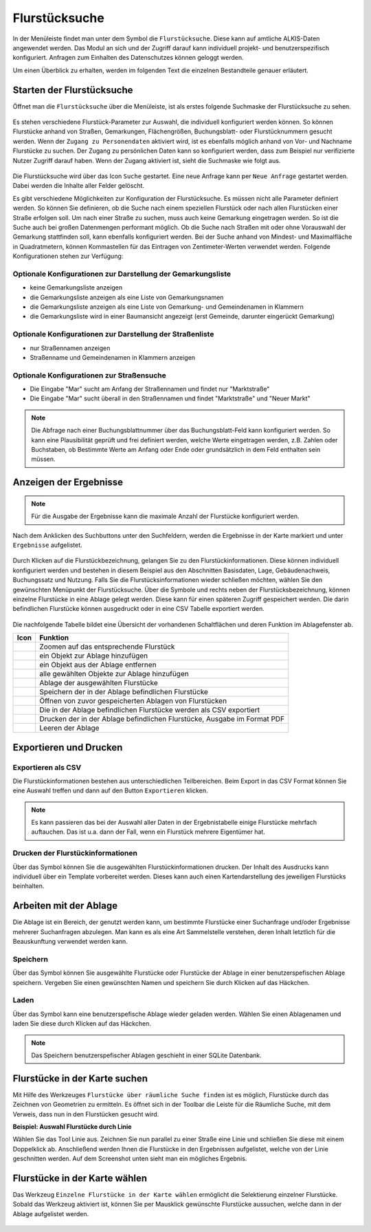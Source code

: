 .. _cadastral_unit_searching:

Flurstücksuche
==============

In der Menüleiste |menu| findet man unter dem Symbol |cadastralunit| die ``Flurstücksuche``.
Diese kann auf amtliche ALKIS-Daten angewendet werden.
Das Modul an sich und der Zugriff darauf kann individuell projekt- und benutzerspezifisch konfiguriert.
Anfragen zum Einhalten des Datenschutzes können geloggt werden.

Um einen Überblick zu erhalten, werden im folgenden Text die einzelnen Bestandteile genauer erläutert.

Starten der Flurstücksuche
--------------------------

Öffnet man die ``Flurstücksuche`` über die Menüleiste, ist als erstes folgende Suchmaske der Flurstücksuche zu sehen.

.. figure:: ../../../screenshots/de/client-user/cadastral_unit_searching_1.png
  :align: center

Es stehen verschiedene Flurstück-Parameter zur Auswahl, die individuell konfiguriert werden können.
So können Flurstücke anhand von Straßen, Gemarkungen, Flächengrößen, Buchungsblatt- oder Flurstücknummern gesucht werden.
Wenn der ``Zugang zu Personendaten`` aktiviert wird, ist es ebenfalls möglich anhand von Vor- und Nachname Flurstücke zu suchen.
Der Zugang zu persönlichen Daten kann so konfiguriert werden, dass zum Beispiel nur verifizierte Nutzer Zugriff darauf haben.
Wenn der Zugang aktiviert ist, sieht die Suchmaske wie folgt aus.

.. figure:: ../../../screenshots/de/client-user/cadastral_unit_searching_6.png
  :align: center

Die Flurstücksuche wird über das Icon |search| ``Suche`` gestartet. Eine neue Anfrage kann per |new_search| ``Neue Anfrage`` gestartet werden.
Dabei werden die Inhalte aller Felder gelöscht.

Es gibt verschiedene Möglichkeiten zur Konfiguration der Flurstücksuche. Es müssen nicht alle Parameter definiert werden.
So können Sie definieren, ob die Suche nach einem speziellen Flurstück oder nach allen Flurstücken einer Straße erfolgen soll.
Um nach einer Straße zu suchen, muss auch keine Gemarkung eingetragen werden. So ist die Suche auch bei großen Datenmengen performant möglich.
Ob die Suche nach Straßen mit oder ohne Vorauswahl der Gemarkung stattfinden soll, kann ebenfalls konfiguriert werden.
Bei der Suche anhand von Mindest- und Maximalfläche in Quadratmetern, können Kommastellen für das Eintragen von Zentimeter-Werten verwendet werden.
Folgende Konfigurationen stehen zur Verfügung:

Optionale Konfigurationen zur Darstellung der Gemarkungsliste
~~~~~~~~~~~~~~~~~~~~~~~~~~~~~~~~~~~~~~~~~~~~~~~~~~~~~~~~~~~~~

* keine Gemarkungsliste anzeigen
* die Gemarkungsliste anzeigen als eine Liste von Gemarkungsnamen
* die Gemarkungsliste anzeigen als eine Liste von Gemarkung- und Gemeindenamen in Klammern
* die Gemarkungsliste wird in einer Baumansicht angezeigt (erst Gemeinde, darunter eingerückt Gemarkung)

Optionale Konfigurationen zur Darstellung der Straßenliste
~~~~~~~~~~~~~~~~~~~~~~~~~~~~~~~~~~~~~~~~~~~~~~~~~~~~~~~~~~

* nur Straßennamen anzeigen
* Straßenname und Gemeindenamen in Klammern anzeigen

Optionale Konfigurationen zur Straßensuche
~~~~~~~~~~~~~~~~~~~~~~~~~~~~~~~~~~~~~~~~~~

* Die Eingabe "Mar" sucht am Anfang der Straßennamen und findet nur "Marktstraße"
* Die Eingabe "Mar" sucht überall in den Straßennamen und findet "Marktstraße" und "Neuer Markt"

.. note::
 Die Abfrage nach einer Buchungsblattnummer über das Buchungsblatt-Feld kann konfiguriert werden.
 So kann eine Plausibilität geprüft und frei definiert werden, welche Werte eingetragen werden, z.B. Zahlen oder Buchstaben,
 ob Bestimmte Werte am Anfang oder Ende oder grundsätzlich in dem Feld enthalten sein müssen.

Anzeigen der Ergebnisse
-----------------------

.. note::
 Für die Ausgabe der Ergebnisse kann die maximale Anzahl der Flurstücke konfiguriert werden.

Nach dem Anklicken des Suchbuttons |search| unter den Suchfeldern, werden die Ergebnisse in der Karte markiert und unter |results| ``Ergebnisse`` aufgelistet.

.. figure:: ../../../screenshots/de/client-user/cadastral_unit_searching_2.png
  :align: center

Durch Klicken auf die Flurstückbezeichnung, gelangen Sie zu den Flurstückinformationen. Diese können individuell konfiguriert werden und
bestehen in diesem Beispiel aus den Abschnitten Basisdaten, Lage, Gebäudenachweis, Buchungssatz und Nutzung.
Falls Sie die Flurstücksinformationen wieder schließen möchten, wählen Sie den gewünschten Menüpunkt der Flurstücksuche.
Über die Symbole |add| und |delete| rechts neben der Flurstücksbezeichnung, können einzelne Flurstücke in eine Ablage gelegt werden.
Diese kann für einen späteren Zugriff gespeichert werden. Die darin befindlichen Flurstücke können ausgedruckt oder in eine CSV Tabelle exportiert werden.

.. figure:: ../../../screenshots/de/client-user/cadastral_unit_searching_4.png
  :align: center

.. Die gewonnenen Ergebnisse können durch klicken des neben dem Objekt stehenden |fokus| Symbol fokussiert werden. Außerdem ist es möglich über das Icon |add| ein Objekt der Ablage hinzu zu fügen oder über das |delete| Icon, ein Objekt wieder aus der Ablage zu entfernen. Oder über das |addall| Icon ebenfalls in der Leiste am unteren Fensterrand ``Alle zur Ablage`` hinzufügen.  So können Sie in der |tab| ``Ablage`` , welche ebenfalls am unteren Fensterrand der ``Flurstücksuche`` zu finden ist, eine Sammlung gesuchter Flurstücke anlegen und diese |save| ``Speichern``, |load| ``Laden``, |csv| als CSV-Datei exportieren oder |print| ``Drucken``.

Die nachfolgende Tabelle bildet eine Übersicht der vorhandenen Schaltflächen und deren Funktion im Ablagefenster ab.

+------------------------+--------------------------------------------------------------------------------------+
| **Icon**               | **Funktion**                                                                         |
+------------------------+--------------------------------------------------------------------------------------+
| |fokus|                | Zoomen auf das entsprechende Flurstück                                               |
+------------------------+--------------------------------------------------------------------------------------+
| |add|                  | ein Objekt zur Ablage hinzufügen                                                     |
+------------------------+--------------------------------------------------------------------------------------+
| |delete|               | ein Objekt aus der Ablage entfernen                                                  |
+------------------------+--------------------------------------------------------------------------------------+
| |addall|               | alle gewählten Objekte zur Ablage hinzufügen                                         |
+------------------------+--------------------------------------------------------------------------------------+
| |tab|                  | Ablage der ausgewählten Flurstücke                                                   |
+------------------------+--------------------------------------------------------------------------------------+
| |save|                 | Speichern der in der Ablage befindlichen Flurstücke                                  |
+------------------------+--------------------------------------------------------------------------------------+
| |load|                 | Öffnen von zuvor gespeicherten Ablagen von Flurstücken                               |
+------------------------+--------------------------------------------------------------------------------------+
| |csv|                  | Die in der Ablage befindlichen Flurstücke werden als CSV exportiert                  |
+------------------------+--------------------------------------------------------------------------------------+
| |print|                | Drucken der in der Ablage befindlichen Flurstücke, Ausgabe im Format PDF             |
+------------------------+--------------------------------------------------------------------------------------+
| |delete_shelf|         | Leeren der Ablage                                                                    |
+------------------------+--------------------------------------------------------------------------------------+

.. Wenn Sie ein einzelnes Objekt angewählt haben, gibt es zusätzlich Funktionen die nur dann möglich sind. Sie können zum einen wieder über das Icon |add| ein Objekt der Ablage hinzu zu fügen oder über das |delete| Icon, ein Objekt wieder aus der Ablage entfernen. Zusätzlich können die Informationen des Objektes gedruckt werden oder weitere Funktionen, ähnlich wie beim ``Auswahl``-Menü, gewählt werden. Die Erklärung für die Funktionen ``Räumliche Suche`` und ``Markieren und Messen`` entnehmen Sie bitte dem jeweiligen Punkt in dieser Hilfe. Über ``Auswahl`` kehren Sie wieder zum ursprünglichen ``Auswahl``-Werkzeug zurück. Über |fokus| ``Hinzoomen`` fokussieren Sie das gewünschte Objekt.

Exportieren und Drucken
-----------------------

Exportieren als CSV
~~~~~~~~~~~~~~~~~~~

Die Flurstückinformationen bestehen aus unterschiedlichen Teilbereichen. Beim Export in das CSV Format können Sie eine Auswahl treffen und dann auf den Button ``Exportieren`` klicken.

.. figure:: ../../../screenshots/de/client-user/cadastral_unit_searching_area_csv.png
  :align: center

.. note::
   Es kann passieren das bei der Auswahl aller Daten in der Ergebnistabelle einige Flurstücke mehrfach auftauchen. Das ist u.a. dann der Fall, wenn ein Flurstück mehrere Eigentümer hat.

Drucken der Flurstückinformationen
~~~~~~~~~~~~~~~~~~~~~~~~~~~~~~~~~~

Über das |print| Symbol können Sie die ausgewählten Flurstückinformationen drucken. Der Inhalt des Ausdrucks kann individuell über ein Template vorbereitet werden. Dieses kann auch einen Kartendarstellung des jeweiligen Flurstücks beinhalten.

Arbeiten mit der Ablage
-----------------------

Die |tab| Ablage ist ein Bereich, der genutzt werden kann, um bestimmte Flurstücke einer Suchanfrage und/oder Ergebnisse mehrerer Suchanfragen abzulegen. Man kann es als eine Art Sammelstelle verstehen, deren Inhalt letztlich für die Beauskunftung verwendet werden kann.

Speichern
~~~~~~~~~

Über das |save| Symbol können Sie ausgewählte Flurstücke oder Flurstücke der Ablage in einer benutzerspefischen Ablage speichern. Vergeben Sie einen gewünschten Namen und speichern Sie durch Klicken auf das Häckchen.

.. figure:: ../../../screenshots/de/client-user/cadastral_unit_searching_print_save.png
  :align: center

Laden
~~~~~

Über das |load| Symbol kann eine benutzerspefische Ablage wieder geladen werden. Wählen Sie einen Ablagenamen und laden Sie diese durch Klicken auf das Häckchen.

.. figure:: ../../../screenshots/de/client-user/cadastral_unit_searching_print_load.png
  :align: center

.. note::
  Das Speichern benutzerspefischer Ablagen geschieht in einer SQLite Datenbank.

Flurstücke in der Karte suchen
------------------------------

Mit Hilfe des Werkzeuges |spatial_search| ``Flurstücke über räumliche Suche finden`` ist es möglich, Flurstücke durch das Zeichnen von Geometrien zu ermitteln. Es öffnet sich in der Toolbar die Leiste für die Räumliche Suche, mit dem Verweis, dass nun in den Flurstücken gesucht wird.

**Beispiel: Auswahl Flurstücke durch Linie**

Wählen Sie das Tool Linie aus. Zeichnen Sie nun parallel zu einer Straße eine Linie und schließen Sie diese mit einem Doppelklick ab. Anschließend werden Ihnen die Flurstücke in den Ergebnissen aufgelistet, welche von der Linie geschnitten werden. Auf dem Screenshot unten sieht man ein mögliches Ergebnis.

 .. figure:: ../../../screenshots/de/client-user/cadastral_unit_searching_area_search.png
   :align: center

Flurstücke in der Karte wählen
------------------------------

Das Werkzeug |select| ``Einzelne Flurstücke in der Karte wählen`` ermöglicht die Selektierung einzelner Flurstücke. Sobald das Werkzeug aktiviert ist, können Sie per Mausklick gewünschte Flurstücke aussuchen, welche dann in der Ablage aufgelistet werden.

 .. figure:: ../../../screenshots/de/client-user/cadastral_unit_searching_5.png
   :align: center

 .. |menu| image:: ../../../images/baseline-menu-24px.svg
   :width: 30em
 .. |cadastralunit| image:: ../../../images/gbd-icon-flurstuecksuche-01.svg
   :width: 30em
 .. |results| image:: ../../../images/baseline-menu-24px.svg
   :width: 30em
 .. |tab| image:: ../../../images/sharp-bookmark_border-24px.svg
   :width: 30em
 .. |fokus| image:: ../../../images/sharp-center_focus_weak-24px.svg
   :width: 30em
 .. |add| image:: ../../../images/sharp-control_point-24px.svg
   :width: 30em
 .. |addall| image:: ../../../images/gbd-icon-alle-ablage-01.svg
   :width: 30em
 .. |delete| image:: ../../../images/sharp-remove_circle_outline-24px.svg
   :width: 30em
 .. |save| image:: ../../../images/sharp-save-24px.svg
   :width: 30em
 .. |load| image:: ../../../images/gbd-icon-ablage-oeffnen-01.svg
   :width: 30em
 .. |csv| image:: ../../../images/sharp-grid_on-24px.svg
   :width: 30em
 .. |print| image:: ../../../images/baseline-print-24px.svg
   :width: 30em
 .. |search| image:: ../../../images/baseline-search-24px.svg
   :width: 30em
 .. |select| image:: ../../../images/gbd-icon-auswahl-01.svg
   :width: 30em
 .. |spatial_search| image:: ../../../images/gbd-icon-raeumliche-suche-01.svg
   :width: 30em
 .. |delete_shelf| image:: ../../../images/sharp-delete_forever-24px.svg
   :width: 30em
 .. |new_search|  image:: ../../../images/baseline-delete_sweep-24px.svg
   :width: 30em

.. Protokollierter Zugang zu Personendaten
.. ^^^^^^^^^^^^^^^^^^^^^^^^^^^^^^^^^^^^^^^
.. Zum einbehalten der Datenschutzrechte gibt es folgendes Werkzeug in der Flurstücksuche. Wenn jemand nach personenbezogenen Daten wie Vorname und Name sucht, muss das Häckchen bei  ``Zugang zu Personendaten`` gesetzt werden. Es öffnet sich ein Fenster in dem ein firmeninternes Aktenzeichen vergeben werden muss. Dieses Aktenzeichen verifiziert den Erhalt der personenbezogenen Daten. Außerdem wird jede Anfrag in einer PostGIS Datei abgelegt, sodass jede Anfrage protokolliert und somit kontrolliert werden kann.

.. .. figure:: ../../../screenshots/de/client-user/cadastral_unit_search_data_rights.png

